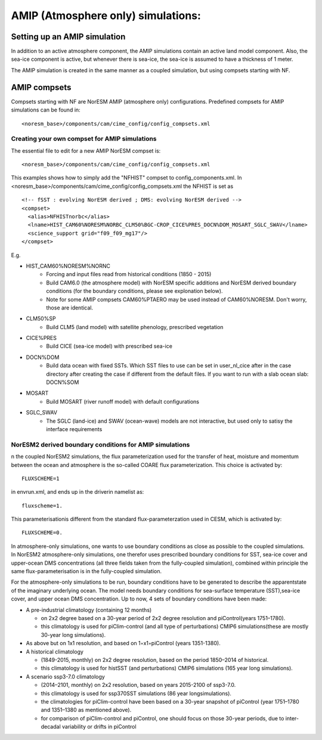 .. _amips:

AMIP (Atmosphere only) simulations:
===================================

Setting up an AMIP simulation
''''''''''''''''''''''''''''''
In addition to an active atmosphere component, the AMIP simulations contain an active land model component. Also, the sea-ice component is active, but whenever there is sea-ice, the sea-ice is assumed to have a thickness of 1 meter. 

The AMIP simulation is created in the same manner as a coupled simulation, but using compsets starting with NF. 

AMIP compsets
'''''''''''''

Compsets starting with NF are NorESM AMIP (atmosphere only) configurations.  Predefined compsets for AMIP simulations can be found in::  

  <noresm_base>/components/cam/cime_config/config_compsets.xml
  

Creating your own compset for AMIP simulations
^^^^^^^^^^^^^^^^^^^^^^^^^^^^^^^^^^^^^^^^^^^^^^

The essential file to edit for a new AMIP NorESM compset is:: 

  <noresm_base>/components/cam/cime_config/config_compsets.xml

This examples shows how to simply add the "NFHIST" compset to config_components.xml. In <noresm_base>/components/cam/cime_config/config_compsets.xml the NFHIST is set as

::
    
  <!-- fSST : evolving NorESM derived ; DMS: evolving NorESM derived -->
  <compset>
    <alias>NFHISTnorbc</alias>
    <lname>HIST_CAM60%NORESM%NORBC_CLM50%BGC-CROP_CICE%PRES_DOCN%DOM_MOSART_SGLC_SWAV</lname>
    <science_support grid="f09_f09_mg17"/>
  </compset>  

::

E.g. 

- HIST_CAM60%NORESM%NORNC
   - Forcing and input files read from historical conditions (1850 - 2015)
   - Build CAM6.0 (the atmosphere model) with NorESM specific additions and NorESM derived boundary conditions  (for the boundary conditions, please see explonation below).
   - Note for some AMIP compsets CAM60%PTAERO may be used instead of CAM60%NORESM. Don't worry, those are identical.
- CLM50%SP
   - Build CLM5 (land model) with satellite phenology, prescribed vegetation
- CICE%PRES
   - Build CICE (sea-ice model) with prescribed sea-ice
- DOCN%DOM
   - Build data ocean with fixed SSTs. Which SST files to use can be set in user_nl_cice after in the case directory after creating the case if different from the default files. If you want to run with a slab ocean slab: DOCN%SOM
- MOSART
   - Build MOSART (river runoff model) with default configurations
- SGLC_SWAV
   - The SGLC (land-ice) and SWAV (ocean-wave) models are not interactive, but used only to satisy the interface requirements 


NorESM2 derived boundary conditions for AMIP simulations
^^^^^^^^^^^^^^^^^^^^^^^^^^^^^^^^^^^^^^^^^^^^^^^^^^^^^^^^^
n the coupled NorESM2 simulations, the flux parameterization used for the transfer of heat, moisture and momentum between the ocean and atmosphere is the so-called COARE flux parameterization. This choice is activated by::

  FLUXSCHEME=1 

in envrun.xml, and ends up in the driverin namelist as::

  fluxscheme=1. 

This parameterisationis different from the standard flux-parameterzation used in CESM, which is activated by::

  FLUXSCHEME=0.
  
In atmosphere-only simulations, one wants to use boundary conditions as close as possible to the coupled simulations. In NorESM2 atmosphere-only simulations, one therefor uses prescribed boundary conditions for SST, sea-ice cover and upper-ocean DMS concentrations (all three fields taken from the fully-coupled simulation), combined within principle the same flux-parameterisation is in the fully-coupled simulation.


For the atmosphere-only simulations to be run, boundary conditions have to be generated to describe the apparentstate of the imaginary underlying ocean. The model needs boundary conditions for sea-surface temperature (SST),sea-ice cover, and upper ocean DMS concentration. Up to now, 4 sets of boundary conditions have been made:

- A pre-industrial climatology (containing 12 months)

  - on 2x2 degree based on a 30-year period of 2x2 degree resolution and piControl(years 1751–1780).  
  - this climatology is used for piClim-control (and all type of perturbations) CMIP6 simulations(these are mostly 30-year long simulations).  
  
- As above but on 1x1 resolution, and based on 1◦x1◦piControl (years 1351-1380).

- A historical climatology 

  - (1849-2015, monthly) on 2x2 degree resolution, based on the period 1850–2014 of historical.  
  - this climatology is used for histSST (and perturbations) CMIP6 simulations (165 year long simulations).  
 
- A scenario ssp3-7.0 climatology

  - (2014–2101, monthly) on 2x2 resolution, based on years 2015-2100 of ssp3-7.0.  
  - this climatology is used for ssp370SST simulations (86 year longsimulations).  
  - the climatologies for piClim-control have been based on a 30-year snapshot of piControl (year 1751–1780 and 1351–1380 as mentioned above).  
  - for comparison of piClim-control and piControl, one should focus on those 30-year periods, due to inter-decadal variability or drifts in piControl  
  
  
  
